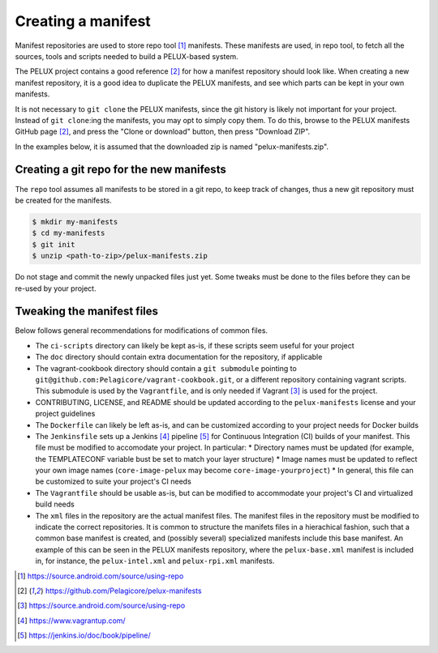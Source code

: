 Creating a manifest
===================

Manifest repositories are used to store repo tool [#repotool]_ manifests. These manifests are used, in repo tool, to fetch all the sources, tools and scripts needed to build a PELUX-based system.

The PELUX project contains a good reference [#pelux-manifests]_ for how a manifest repository
should look like. When creating a new manifest repository, it is a good idea to duplicate the PELUX manifests, and see which parts can be kept in your own manifests.

It is not necessary to ``git clone`` the PELUX manifests, since the git history is likely not important for your project. Instead of ``git clone``:ing the manifests, you may opt to simply copy them. To do this, browse to the PELUX manifests GitHub page [#pelux-manifests]_, and press the "Clone or download" button, then press "Download ZIP".

In the examples below, it is assumed that the downloaded zip is named "pelux-manifests.zip".

Creating a git repo for the new manifests
-----------------------------------------

The ``repo`` tool assumes all manifests to be stored in a git repo, to keep track of changes, thus a new git repository must be created for the manifests.

.. code-block:: bash

    $ mkdir my-manifests
    $ cd my-manifests
    $ git init
    $ unzip <path-to-zip>/pelux-manifests.zip

Do not stage and commit the newly unpacked files just yet. Some tweaks must be done to the files before they can be re-used by your project.

Tweaking the manifest files
---------------------------

Below follows general recommendations for modifications of common files.

* The ``ci-scripts`` directory can likely be kept as-is, if these scripts seem useful for your project
* The ``doc`` directory should contain extra documentation for the repository, if applicable
* The vagrant-cookbook directory should contain a ``git submodule`` pointing to ``git@github.com:Pelagicore/vagrant-cookbook.git``, or a different repository containing vagrant scripts. This submodule is used by the ``Vagrantfile``, and is only needed if Vagrant [#vagrant]_ is used for the project.
* CONTRIBUTING, LICENSE, and README should be updated according to the ``pelux-manifests`` license and your project guidelines
* The ``Dockerfile`` can likely be left as-is, and can be customized according to your project needs for Docker builds
* The ``Jenkinsfile`` sets up a Jenkins [#jenkins]_ pipeline [#jenkinspipeline]_ for Continuous Integration (CI) builds of your manifest. This file must be modified to accomodate your project. In particular:
  * Directory names must be updated (for example, the TEMPLATECONF variable bust be set to match your layer structure)
  * Image names must be updated to reflect your own image names (``core-image-pelux`` may become ``core-image-yourproject``)
  * In general, this file can be customized to suite your project's CI needs
* The ``Vagrantfile`` should be usable as-is, but can be modified to accommodate your project's CI and virtualized build needs
* The ``xml`` files in the repository are the actual manifest files. The manifest files in the repository must be modified to indicate the correct repositories. It is common to structure the manifets files in a hierachical fashion, such that a common base manifest is created, and (possibly several) specialized manifests include this base manifest. An example of this can be seen in the PELUX manifests repository, where the ``pelux-base.xml`` manifest is included in, for instance, the ``pelux-intel.xml`` and ``pelux-rpi.xml`` manifests.

.. [#repotool] https://source.android.com/source/using-repo
.. [#pelux-manifests] https://github.com/Pelagicore/pelux-manifests
.. [#vagrant] https://source.android.com/source/using-repo
.. [#jenkins] https://www.vagrantup.com/
.. [#jenkinspipeline] https://jenkins.io/doc/book/pipeline/
